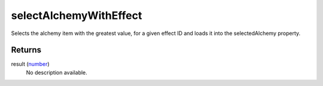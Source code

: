 selectAlchemyWithEffect
====================================================================================================

Selects the alchemy item with the greatest value, for a given effect ID and loads it into the selectedAlchemy property.

Returns
----------------------------------------------------------------------------------------------------

result (`number`_)
    No description available.

.. _`number`: ../../../lua/type/number.html
